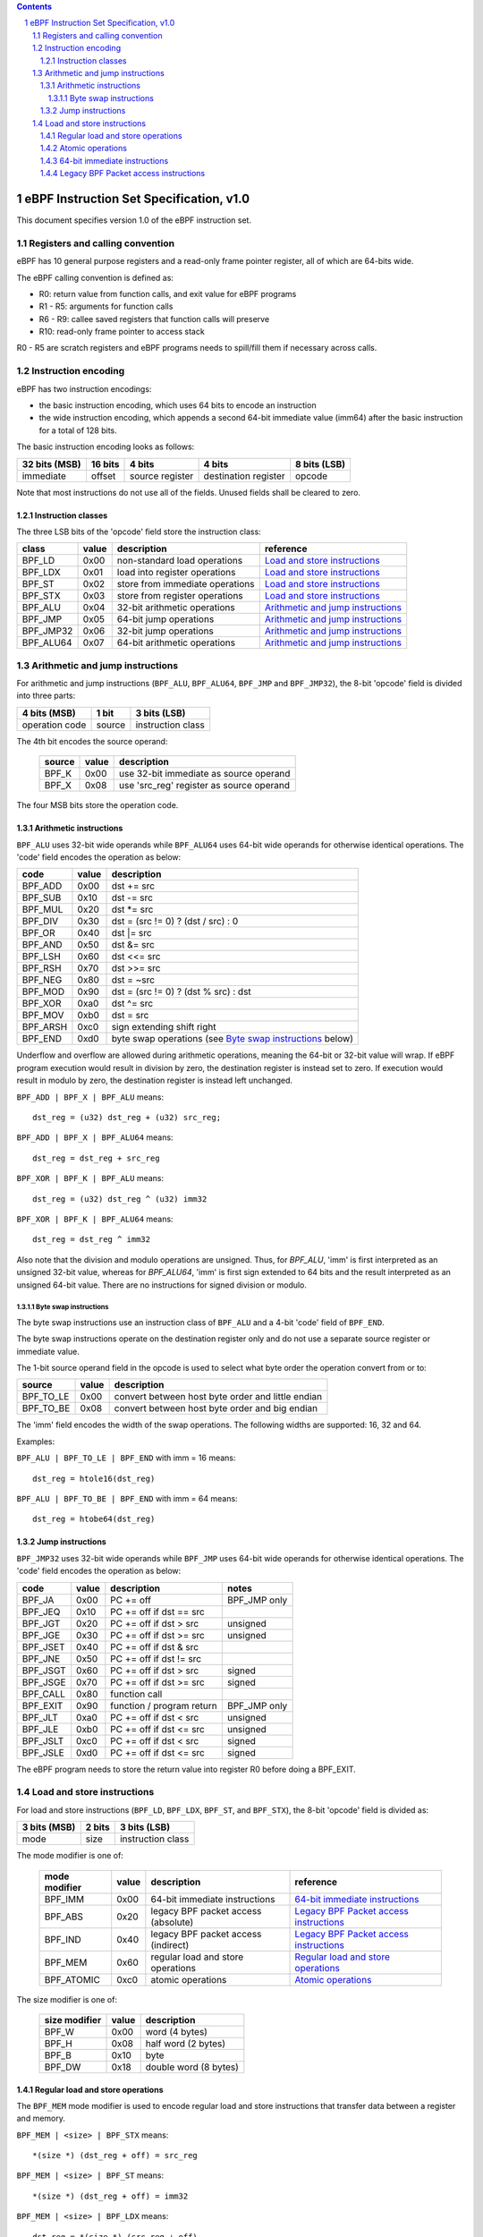 .. contents::
.. sectnum::

========================================
eBPF Instruction Set Specification, v1.0
========================================

This document specifies version 1.0 of the eBPF instruction set.


Registers and calling convention
================================

eBPF has 10 general purpose registers and a read-only frame pointer register,
all of which are 64-bits wide.

The eBPF calling convention is defined as:

* R0: return value from function calls, and exit value for eBPF programs
* R1 - R5: arguments for function calls
* R6 - R9: callee saved registers that function calls will preserve
* R10: read-only frame pointer to access stack

R0 - R5 are scratch registers and eBPF programs needs to spill/fill them if
necessary across calls.

Instruction encoding
====================

eBPF has two instruction encodings:

* the basic instruction encoding, which uses 64 bits to encode an instruction
* the wide instruction encoding, which appends a second 64-bit immediate value
  (imm64) after the basic instruction for a total of 128 bits.

The basic instruction encoding looks as follows:

=============  =======  ===============  ====================  ============
32 bits (MSB)  16 bits  4 bits           4 bits                8 bits (LSB)
=============  =======  ===============  ====================  ============
immediate      offset   source register  destination register  opcode
=============  =======  ===============  ====================  ============

Note that most instructions do not use all of the fields.
Unused fields shall be cleared to zero.

Instruction classes
-------------------

The three LSB bits of the 'opcode' field store the instruction class:

=========  =====  ===============================  ===================================
class      value  description                      reference
=========  =====  ===============================  ===================================
BPF_LD     0x00   non-standard load operations     `Load and store instructions`_
BPF_LDX    0x01   load into register operations    `Load and store instructions`_
BPF_ST     0x02   store from immediate operations  `Load and store instructions`_
BPF_STX    0x03   store from register operations   `Load and store instructions`_
BPF_ALU    0x04   32-bit arithmetic operations     `Arithmetic and jump instructions`_
BPF_JMP    0x05   64-bit jump operations           `Arithmetic and jump instructions`_
BPF_JMP32  0x06   32-bit jump operations           `Arithmetic and jump instructions`_
BPF_ALU64  0x07   64-bit arithmetic operations     `Arithmetic and jump instructions`_
=========  =====  ===============================  ===================================

Arithmetic and jump instructions
================================

For arithmetic and jump instructions (``BPF_ALU``, ``BPF_ALU64``, ``BPF_JMP`` and
``BPF_JMP32``), the 8-bit 'opcode' field is divided into three parts:

==============  ======  =================
4 bits (MSB)    1 bit   3 bits (LSB)
==============  ======  =================
operation code  source  instruction class
==============  ======  =================

The 4th bit encodes the source operand:

  ======  =====  ========================================
  source  value  description
  ======  =====  ========================================
  BPF_K   0x00   use 32-bit immediate as source operand
  BPF_X   0x08   use 'src_reg' register as source operand
  ======  =====  ========================================

The four MSB bits store the operation code.


Arithmetic instructions
-----------------------

``BPF_ALU`` uses 32-bit wide operands while ``BPF_ALU64`` uses 64-bit wide operands for
otherwise identical operations.
The 'code' field encodes the operation as below:

========  =====  ==========================================================
code      value  description
========  =====  ==========================================================
BPF_ADD   0x00   dst += src
BPF_SUB   0x10   dst -= src
BPF_MUL   0x20   dst \*= src
BPF_DIV   0x30   dst = (src != 0) ? (dst / src) : 0
BPF_OR    0x40   dst \|= src
BPF_AND   0x50   dst &= src
BPF_LSH   0x60   dst <<= src
BPF_RSH   0x70   dst >>= src
BPF_NEG   0x80   dst = ~src
BPF_MOD   0x90   dst = (src != 0) ? (dst % src) : dst
BPF_XOR   0xa0   dst ^= src
BPF_MOV   0xb0   dst = src
BPF_ARSH  0xc0   sign extending shift right
BPF_END   0xd0   byte swap operations (see `Byte swap instructions`_ below)
========  =====  ==========================================================

Underflow and overflow are allowed during arithmetic operations,
meaning the 64-bit or 32-bit value will wrap.  If
eBPF program execution would result in division by zero,
the destination register is instead set to zero.
If execution would result in modulo by zero,
the destination register is instead left unchanged.

``BPF_ADD | BPF_X | BPF_ALU`` means::

  dst_reg = (u32) dst_reg + (u32) src_reg;

``BPF_ADD | BPF_X | BPF_ALU64`` means::

  dst_reg = dst_reg + src_reg

``BPF_XOR | BPF_K | BPF_ALU`` means::

  dst_reg = (u32) dst_reg ^ (u32) imm32

``BPF_XOR | BPF_K | BPF_ALU64`` means::

  dst_reg = dst_reg ^ imm32

Also note that the division and modulo operations are unsigned.
Thus, for `BPF_ALU`, 'imm' is first interpreted as an unsigned
32-bit value, whereas for `BPF_ALU64`, 'imm' is first sign extended
to 64 bits and the result interpreted as an unsigned 64-bit value.
There are no instructions for signed division or modulo.

Byte swap instructions
~~~~~~~~~~~~~~~~~~~~~~

The byte swap instructions use an instruction class of ``BPF_ALU`` and a 4-bit
'code' field of ``BPF_END``.

The byte swap instructions operate on the destination register
only and do not use a separate source register or immediate value.

The 1-bit source operand field in the opcode is used to select what byte
order the operation convert from or to:

=========  =====  =================================================
source     value  description
=========  =====  =================================================
BPF_TO_LE  0x00   convert between host byte order and little endian
BPF_TO_BE  0x08   convert between host byte order and big endian
=========  =====  =================================================

The 'imm' field encodes the width of the swap operations.  The following widths
are supported: 16, 32 and 64.

Examples:

``BPF_ALU | BPF_TO_LE | BPF_END`` with imm = 16 means::

  dst_reg = htole16(dst_reg)

``BPF_ALU | BPF_TO_BE | BPF_END`` with imm = 64 means::

  dst_reg = htobe64(dst_reg)

Jump instructions
-----------------

``BPF_JMP32`` uses 32-bit wide operands while ``BPF_JMP`` uses 64-bit wide operands for
otherwise identical operations.
The 'code' field encodes the operation as below:

========  =====  =========================  ============
code      value  description                notes
========  =====  =========================  ============
BPF_JA    0x00   PC += off                  BPF_JMP only
BPF_JEQ   0x10   PC += off if dst == src
BPF_JGT   0x20   PC += off if dst > src     unsigned
BPF_JGE   0x30   PC += off if dst >= src    unsigned
BPF_JSET  0x40   PC += off if dst & src
BPF_JNE   0x50   PC += off if dst != src
BPF_JSGT  0x60   PC += off if dst > src     signed
BPF_JSGE  0x70   PC += off if dst >= src    signed
BPF_CALL  0x80   function call
BPF_EXIT  0x90   function / program return  BPF_JMP only
BPF_JLT   0xa0   PC += off if dst < src     unsigned
BPF_JLE   0xb0   PC += off if dst <= src    unsigned
BPF_JSLT  0xc0   PC += off if dst < src     signed
BPF_JSLE  0xd0   PC += off if dst <= src    signed
========  =====  =========================  ============

The eBPF program needs to store the return value into register R0 before doing a
BPF_EXIT.


Load and store instructions
===========================

For load and store instructions (``BPF_LD``, ``BPF_LDX``, ``BPF_ST``, and ``BPF_STX``), the
8-bit 'opcode' field is divided as:

============  ======  =================
3 bits (MSB)  2 bits  3 bits (LSB)
============  ======  =================
mode          size    instruction class
============  ======  =================

The mode modifier is one of:

  =============  =====  ====================================  =============
  mode modifier  value  description                           reference
  =============  =====  ====================================  =============
  BPF_IMM        0x00   64-bit immediate instructions         `64-bit immediate instructions`_
  BPF_ABS        0x20   legacy BPF packet access (absolute)   `Legacy BPF Packet access instructions`_
  BPF_IND        0x40   legacy BPF packet access (indirect)   `Legacy BPF Packet access instructions`_
  BPF_MEM        0x60   regular load and store operations     `Regular load and store operations`_
  BPF_ATOMIC     0xc0   atomic operations                     `Atomic operations`_
  =============  =====  ====================================  =============

The size modifier is one of:

  =============  =====  =====================
  size modifier  value  description
  =============  =====  =====================
  BPF_W          0x00   word        (4 bytes)
  BPF_H          0x08   half word   (2 bytes)
  BPF_B          0x10   byte
  BPF_DW         0x18   double word (8 bytes)
  =============  =====  =====================

Regular load and store operations
---------------------------------

The ``BPF_MEM`` mode modifier is used to encode regular load and store
instructions that transfer data between a register and memory.

``BPF_MEM | <size> | BPF_STX`` means::

  *(size *) (dst_reg + off) = src_reg

``BPF_MEM | <size> | BPF_ST`` means::

  *(size *) (dst_reg + off) = imm32

``BPF_MEM | <size> | BPF_LDX`` means::

  dst_reg = *(size *) (src_reg + off)

Where size is one of: ``BPF_B``, ``BPF_H``, ``BPF_W``, or ``BPF_DW``.

Atomic operations
-----------------

Atomic operations are operations that operate on memory and can not be
interrupted or corrupted by other access to the same memory region
by other eBPF programs or means outside of this specification.

All atomic operations supported by eBPF are encoded as store operations
that use the ``BPF_ATOMIC`` mode modifier as follows:

* ``BPF_ATOMIC | BPF_W | BPF_STX`` for 32-bit operations
* ``BPF_ATOMIC | BPF_DW | BPF_STX`` for 64-bit operations
* 8-bit and 16-bit wide atomic operations are not supported.

The 'imm' field is used to encode the actual atomic operation.
Simple atomic operation use a subset of the values defined to encode
arithmetic operations in the 'imm' field to encode the atomic operation:

========  =====  ===========
imm       value  description
========  =====  ===========
BPF_ADD   0x00   atomic add
BPF_OR    0x40   atomic or
BPF_AND   0x50   atomic and
BPF_XOR   0xa0   atomic xor
========  =====  ===========


``BPF_ATOMIC | BPF_W  | BPF_STX`` with 'imm' = BPF_ADD means::

  *(u32 *)(dst_reg + off16) += src_reg

``BPF_ATOMIC | BPF_DW | BPF_STX`` with 'imm' = BPF ADD means::

  *(u64 *)(dst_reg + off16) += src_reg

In addition to the simple atomic operations, there also is a modifier and
two complex atomic operations:

===========  ================  ===========================
imm          value             description
===========  ================  ===========================
BPF_FETCH    0x01              modifier: return old value
BPF_XCHG     0xe0 | BPF_FETCH  atomic exchange
BPF_CMPXCHG  0xf0 | BPF_FETCH  atomic compare and exchange
===========  ================  ===========================

The ``BPF_FETCH`` modifier is optional for simple atomic operations, and
always set for the complex atomic operations.  If the ``BPF_FETCH`` flag
is set, then the operation also overwrites ``src_reg`` with the value that
was in memory before it was modified.

The ``BPF_XCHG`` operation atomically exchanges ``src_reg`` with the value
addressed by ``dst_reg + off``.

The ``BPF_CMPXCHG`` operation atomically compares the value addressed by
``dst_reg + off`` with ``R0``. If they match, the value addressed by
``dst_reg + off`` is replaced with ``src_reg``. In either case, the
value that was at ``dst_reg + off`` before the operation is zero-extended
and loaded back to ``R0``.

64-bit immediate instructions
-----------------------------

Instructions with the ``BPF_IMM`` 'mode' modifier use the wide instruction
encoding for an extra imm64 value.

There is currently only one such instruction.

``BPF_LD | BPF_DW | BPF_IMM`` means::

  dst_reg = imm64


Legacy BPF Packet access instructions
-------------------------------------

eBPF previously introduced special instructions for access to packet data that were
carried over from classic BPF. However, these instructions are
deprecated and should no longer be used.
